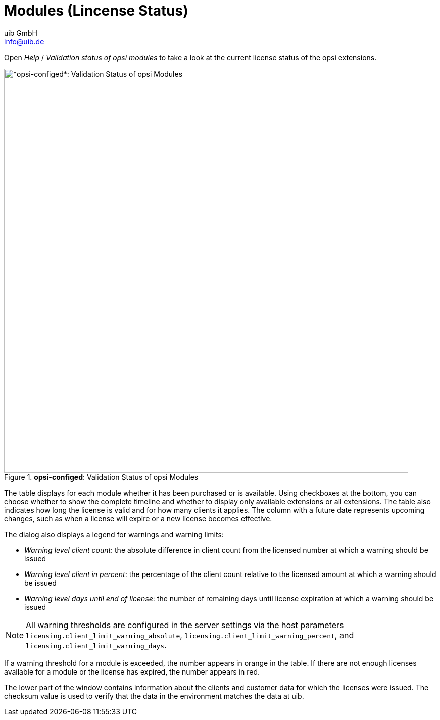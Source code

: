 ////
; Copyright (c) uib GmbH (www.uib.de)
; This documentation is owned by uib
; and published under the german creative commons by-sa license
; see:
; https://creativecommons.org/licenses/by-sa/3.0/de/
; https://creativecommons.org/licenses/by-sa/3.0/de/legalcode
; english:
; https://creativecommons.org/licenses/by-sa/3.0/
; https://creativecommons.org/licenses/by-sa/3.0/legalcode
;
; credits: https://www.opsi.org/credits/
////

:Author:    uib GmbH
:Email:     info@uib.de
:Date:      13.05.2024
:Revision:  4.3
:toclevels: 6
:doctype:   book
:icons:     font
:xrefstyle: full



[[opsi-manual-configed-validation-opsi-modules]]
= Modules (Lincense Status)

Open _Help_ / _Validation status of opsi modules_ to take a look at the current license status of the opsi extensions.

.*opsi-configed*: Validation Status of opsi Modules
image::configed_validierung-opsi-module.png["*opsi-configed*: Validation Status of opsi Modules", width=800, pdfwidth=90%]

The table displays for each module whether it has been purchased or is available. Using checkboxes at the bottom, you can choose whether to show the complete timeline and whether to display only available extensions or all extensions. The table also indicates how long the license is valid and for how many clients it applies. The column with a future date represents upcoming changes, such as when a license will expire or a new license becomes effective.

The dialog also displays a legend for warnings and warning limits:

* _Warning level client count_: the absolute difference in client count from the licensed number at which a warning should be issued
* _Warning level client in percent_: the percentage of the client count relative to the licensed amount at which a warning should be issued
* _Warning level days until end of license_: the number of remaining days until license expiration at which a warning should be issued

NOTE: All warning thresholds are configured in the server settings via the host parameters `licensing.client_limit_warning_absolute`, `licensing.client_limit_warning_percent`, and `licensing.client_limit_warning_days`.

If a warning threshold for a module is exceeded, the number appears in orange in the table. If there are not enough licenses available for a module or the license has expired, the number appears in red.

The lower part of the window contains information about the clients and customer data for which the licenses were issued. The checksum value is used to verify that the data in the environment matches the data at uib.

